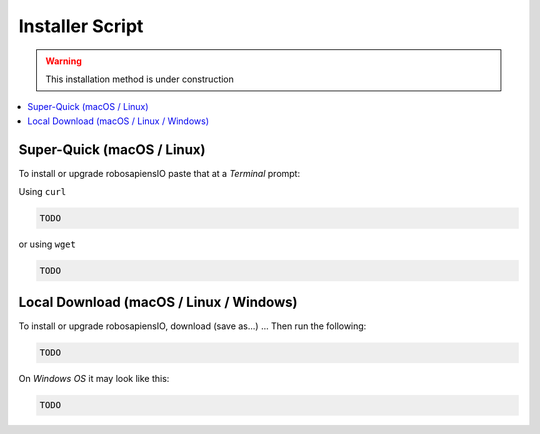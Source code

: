 .. _installation_installer_script:

Installer Script
------------------------------

.. warning::
    This installation method is under construction


.. contents::
    :local:

Super-Quick (macOS / Linux)
~~~~~~~~~~~~~~~~~~~~~~~~~~~

To install or upgrade robosapiensIO paste that at a *Terminal* prompt:

Using ``curl``

.. code-block:: bash

    TODO

or using ``wget``

.. code-block:: bash

    TODO


Local Download (macOS / Linux / Windows)
~~~~~~~~~~~~~~~~~~~~~~~~~~~~~~~~~~~~~~~~

To install or upgrade robosapiensIO, download (save as...) ...
Then run the following:

.. code-block:: bash

    TODO


On *Windows OS* it may look like this:

.. code-block:: bash

   TODO
